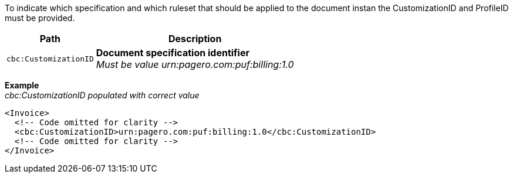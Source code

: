 To indicate which specification and which ruleset that should be applied to the document instan the CustomizationID and ProfileID must be provided.

[%autowidth.stretch]
|===
|Path |Description

|`cbc:CustomizationID`
|**Document specification identifier** +
__Must be value urn:pagero.com:puf:billing:1.0__
|===

*Example* +
_cbc:CustomizationID populated with correct value_
[source,xml]
----
<Invoice>
  <!-- Code omitted for clarity -->
  <cbc:CustomizationID>urn:pagero.com:puf:billing:1.0</cbc:CustomizationID>
  <!-- Code omitted for clarity -->
</Invoice>
----
